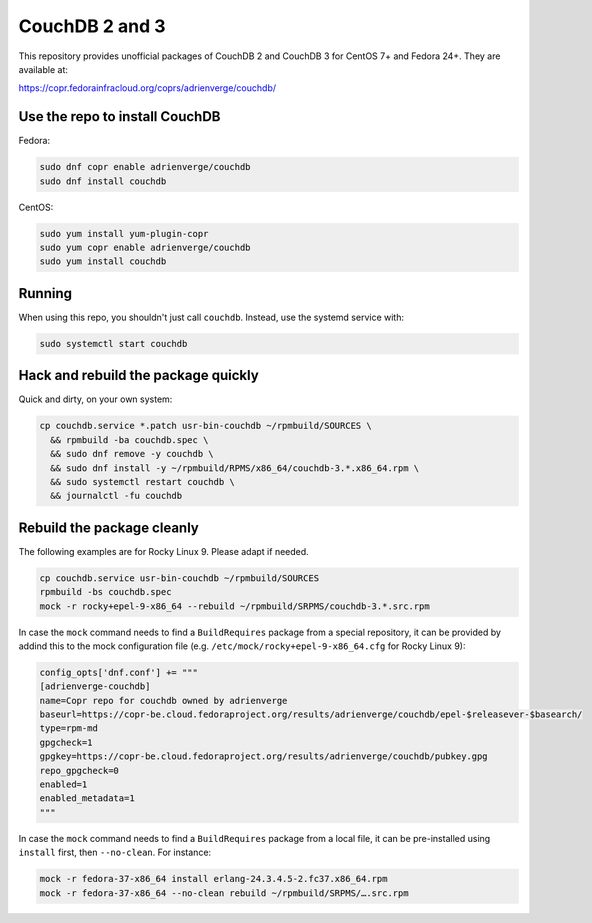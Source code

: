 CouchDB 2 and 3
===============

This repository provides unofficial packages of CouchDB 2 and CouchDB 3 for
CentOS 7+ and Fedora 24+. They are available at:

https://copr.fedorainfracloud.org/coprs/adrienverge/couchdb/

Use the repo to install CouchDB
-------------------------------

Fedora:

.. code:: shell

 sudo dnf copr enable adrienverge/couchdb
 sudo dnf install couchdb

CentOS:

.. code:: shell

 sudo yum install yum-plugin-copr
 sudo yum copr enable adrienverge/couchdb
 sudo yum install couchdb

Running
-------

When using this repo, you shouldn't just call ``couchdb``. Instead, use the
systemd service with:

.. code:: shell

 sudo systemctl start couchdb

Hack and rebuild the package quickly
------------------------------------

Quick and dirty, on your own system:

.. code:: shell

 cp couchdb.service *.patch usr-bin-couchdb ~/rpmbuild/SOURCES \
   && rpmbuild -ba couchdb.spec \
   && sudo dnf remove -y couchdb \
   && sudo dnf install -y ~/rpmbuild/RPMS/x86_64/couchdb-3.*.x86_64.rpm \
   && sudo systemctl restart couchdb \
   && journalctl -fu couchdb

Rebuild the package cleanly
---------------------------

The following examples are for Rocky Linux 9. Please adapt if needed.

.. code:: shell

 cp couchdb.service usr-bin-couchdb ~/rpmbuild/SOURCES
 rpmbuild -bs couchdb.spec
 mock -r rocky+epel-9-x86_64 --rebuild ~/rpmbuild/SRPMS/couchdb-3.*.src.rpm

In case the ``mock`` command needs to find a ``BuildRequires`` package from a
special repository, it can be provided by addind this to the mock configuration
file (e.g. ``/etc/mock/rocky+epel-9-x86_64.cfg`` for Rocky Linux 9):

.. code:: python

 config_opts['dnf.conf'] += """
 [adrienverge-couchdb]
 name=Copr repo for couchdb owned by adrienverge
 baseurl=https://copr-be.cloud.fedoraproject.org/results/adrienverge/couchdb/epel-$releasever-$basearch/
 type=rpm-md
 gpgcheck=1
 gpgkey=https://copr-be.cloud.fedoraproject.org/results/adrienverge/couchdb/pubkey.gpg
 repo_gpgcheck=0
 enabled=1
 enabled_metadata=1
 """

In case the ``mock`` command needs to find a ``BuildRequires`` package from a
local file, it can be pre-installed using ``install`` first, then
``--no-clean``. For instance:

.. code:: shell

 mock -r fedora-37-x86_64 install erlang-24.3.4.5-2.fc37.x86_64.rpm
 mock -r fedora-37-x86_64 --no-clean rebuild ~/rpmbuild/SRPMS/….src.rpm
